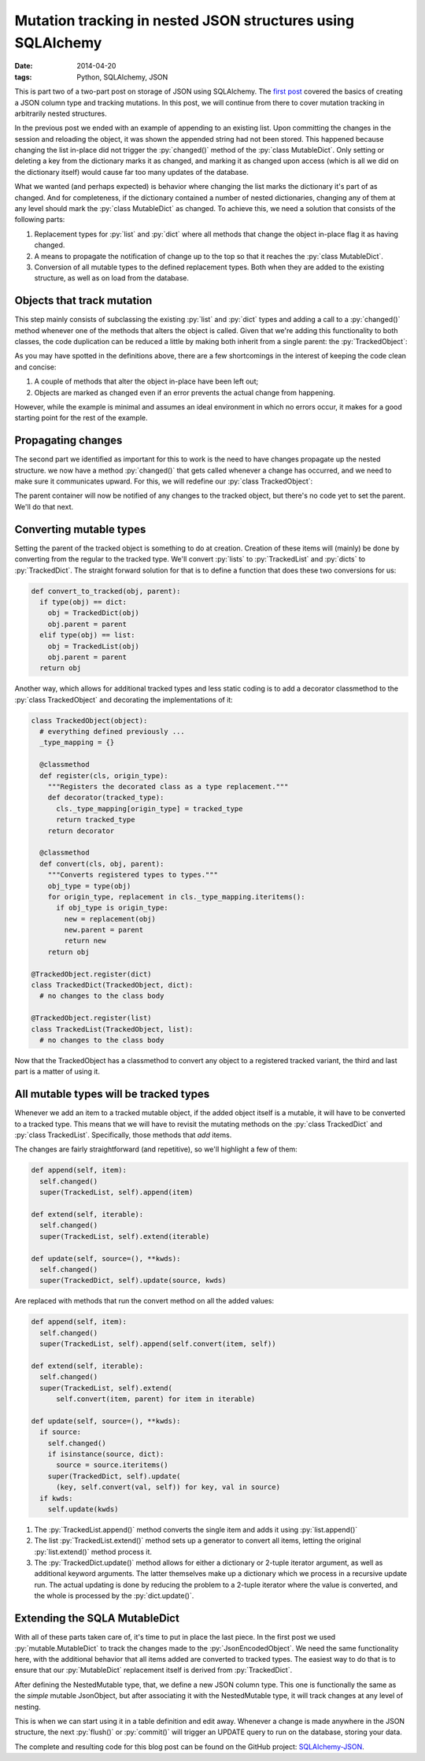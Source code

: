 Mutation tracking in nested JSON structures using SQLAlchemy
############################################################

:date: 2014-04-20
:tags: Python, SQLAlchemy, JSON

.. role:: py(code)
    :language: python
    :class: inline-code

.. class:: post-intro

    This is part two of a two-part post on storage of JSON using SQLAlchemy. The `first post <{filename}/python/sqla-json-column.rst>`_ covered the basics of creating a JSON column type and tracking mutations. In this post, we will continue from there to cover mutation tracking in arbitrarily nested structures.

In the previous post we ended with an example of appending to an existing list. Upon committing the changes in the session and reloading the object, it was shown the appended string had not been stored. This happened because changing the list in-place did not trigger the :py:`changed()` method of the :py:`class MutableDict`. Only setting or deleting a key from the dictionary marks it as changed, and marking it as changed upon access (which is all we did on the dictionary itself) would cause far too many updates of the database.

What we wanted (and perhaps expected) is behavior where changing the list marks the dictionary it's part of as changed. And for completeness, if the dictionary contained a number of nested dictionaries, changing any of them at any level should mark the :py:`class MutableDict` as changed. To achieve this, we need a solution that consists of the following parts:

#. Replacement types for :py:`list` and :py:`dict` where all methods that change the object in-place flag it as having changed.
#. A means to propagate the notification of change up to the top so that it reaches the :py:`class MutableDict`.
#. Conversion of all mutable types to the defined replacement types. Both when they are added to the existing structure, as well as on load from the database.

.. PELICAN_END_SUMMARY


Objects that track mutation
===========================

This step mainly consists of subclassing the existing :py:`list` and :py:`dict` types and adding a call to a :py:`changed()` method whenever one of the methods that alters the object is called. Given that we're adding this functionality to both classes, the code duplication can be reduced a little by making both inherit from a single parent: the :py:`TrackedObject`:

.. code-block:: python
    :linenos: table

    class TrackedObject(object):
      def changed(self):
        """Marks the object as changed."""
        print '<%s object at %0xd> has changed' % (
            type(self).__name__, id(self))


    class TrackedDict(TrackedObject, dict):
      """A TrackedObject implementation of the basic dict."""
      def __setitem__(self, key, value):
        self.changed()
        super(TrackedDict, self).__setitem__(key, value)

      def __delitem__(self, key):
        self.changed()
        super(TrackedDict, self).__delitem__(key)

      def clear(self):
        self.changed()
        super(TrackedDict, self).clear()

      def pop(self, *key_and_default):
        self.changed()
        return super(TrackedDict, self).pop(*key_and_default)

      def popitem(self):
        self.changed()
        return super(TrackedDict, self).popitem()

      def update(self, source=(), **kwds):
        self.changed()
        super(TrackedDict, self).update(source, kwds)


    class TrackedList(TrackedObject, list):
      """A TrackedObject implementation of the basic list."""
      def __setitem__(self, key, value):
        self.changed()
        super(TrackedList, self).__setitem__(key, value)

      def __delitem__(self, key):
        self.changed()
        super(TrackedList, self).__delitem__(key)

      def append(self, item):
        self.changed()
        super(TrackedList, self).append(item)

      def extend(self, iterable):
        self.changed()
        super(TrackedList, self).extend(iterable)

      def pop(self, index):
        self.changed()
        return super(TrackedList, self).pop(index)

As you may have spotted in the definitions above, there are a few shortcomings in the interest of keeping the code clean and concise:

#. A couple of methods that alter the object in-place have been left out;
#. Objects are marked as changed even if an error prevents the actual change from happening.

However, while the example is minimal and assumes an ideal environment in which no errors occur, it makes for a good starting point for the rest of the example.


Propagating changes
===================

The second part we identified as important for this to work is the need to have changes propagate up the nested structure. we now have a method :py:`changed()` that gets called whenever a change has occurred, and we need to make sure it communicates upward. For this, we will redefine our :py:`class TrackedObject`:

.. code-block:: python
    :linenos: table

    import logging

    class TrackedObject(object):
      def __init__(self, *args, **kwds):
        self.logger = logging.getLogger('TrackedObject')
        self.logger.debug('%s: intialized' % self._repr())
        self.parent = None
        super(TrackedObject, self).__init__(*args, **kwds)

      def changed(self):
        """Used to mark the object as changed.

        If a `parent` attribute is set, the `changed()` method
        on the parent will be called, propagating the notification.
        """
        self.logger.debug('%s: changed' % self._repr())
        if self.parent is not None:
          self.parent.changed()

      def _repr(self):
        """Simple object representation"""
        return '<%s object at 0x%0xd>' % (type(self).__name__, id(self))

The parent container will now be notified of any changes to the tracked object, but there's no code yet to set the parent. We'll do that next.


Converting mutable types
========================

Setting the parent of the tracked object is something to do at creation. Creation of these items will (mainly) be done by converting from the regular to the tracked type. We'll convert :py:`lists` to :py:`TrackedList` and :py:`dicts` to :py:`TrackedDict`. The straight forward solution for that is to define a function that does these two conversions for us:

.. code-block:: python

    def convert_to_tracked(obj, parent):
      if type(obj) == dict:
        obj = TrackedDict(obj)
        obj.parent = parent
      elif type(obj) == list:
        obj = TrackedList(obj)
        obj.parent = parent
      return obj

Another way, which allows for additional tracked types and less static coding is to add a decorator classmethod to the :py:`class TrackedObject` and decorating the implementations of it:

.. code-block:: python

    class TrackedObject(object):
      # everything defined previously ...
      _type_mapping = {}

      @classmethod
      def register(cls, origin_type):
        """Registers the decorated class as a type replacement."""
        def decorator(tracked_type):
          cls._type_mapping[origin_type] = tracked_type
          return tracked_type
        return decorator

      @classmethod
      def convert(cls, obj, parent):
        """Converts registered types to types."""
        obj_type = type(obj)
        for origin_type, replacement in cls._type_mapping.iteritems():
          if obj_type is origin_type:
            new = replacement(obj)
            new.parent = parent
            return new
        return obj

    @TrackedObject.register(dict)
    class TrackedDict(TrackedObject, dict):
      # no changes to the class body

    @TrackedObject.register(list)
    class TrackedList(TrackedObject, list):
      # no changes to the class body

Now that the TrackedObject has a classmethod to convert any object to a registered tracked variant, the third and last part is a matter of using it.


All mutable types will be tracked types
=======================================

Whenever we add an item to a tracked mutable object, if the added object itself is a mutable, it will have to be converted to a tracked type. This means that we will have to revisit the mutating methods on the :py:`class TrackedDict` and :py:`class TrackedList`. Specifically, those methods that *add* items.

The changes are fairly straightforward (and repetitive), so we'll highlight a few of them:

.. code-block:: python

      def append(self, item):
        self.changed()
        super(TrackedList, self).append(item)

      def extend(self, iterable):
        self.changed()
        super(TrackedList, self).extend(iterable)

      def update(self, source=(), **kwds):
        self.changed()
        super(TrackedDict, self).update(source, kwds)

Are replaced with methods that run the convert method on all the added values:

.. code-block:: python

      def append(self, item):
        self.changed()
        super(TrackedList, self).append(self.convert(item, self))

      def extend(self, iterable):
        self.changed()
        super(TrackedList, self).extend(
            self.convert(item, parent) for item in iterable)

      def update(self, source=(), **kwds):
        if source:
          self.changed()
          if isinstance(source, dict):
            source = source.iteritems()
          super(TrackedDict, self).update(
            (key, self.convert(val, self)) for key, val in source)
        if kwds:
          self.update(kwds)

#. The :py:`TrackedList.append()` method converts the single item and adds it using :py:`list.append()`
#. The list :py:`TrackedList.extend()` method sets up a generator to convert all items, letting the original :py:`list.extend()` method process it.
#. The :py:`TrackedDict.update()` method allows for either a dictionary or 2-tuple iterator argument, as well as additional keyword arguments. The latter themselves make up a dictionary which we process in a recursive update run. The actual updating is done by reducing the problem to a 2-tuple iterator where the value is converted, and the whole is processed by the :py:`dict.update()`.


Extending the SQLA MutableDict
==============================

With all of these parts taken care of, it's time to put in place the last piece. In the first post we used :py:`mutable.MutableDict` to track the changes made to the :py:`JsonEncodedObject`. We need the same functionality here, with the additional behavior that all items added are converted to tracked types. The easiest way to do that is to ensure that our :py:`MutableDict` replacement itself is derived from :py:`TrackedDict`.

.. code-block:: python
    :linenos: table

    import sqlalchemy
    from sqlalchemy.ext import mutable

    class NestedMutable(mutable.MutableDict, track.TrackedDict):
      """MutableDict extension for nested change tracking."""
      def __setitem__(self, key, value):
        """Convert values to change-tracking types where available."""
        super(NestedMutable, self).__setitem__(
            key, self.convert(value, self))

      @classmethod
      def coerce(cls, key, value):
        """Convert plain dictionary to NestedMutable."""
        if isinstance(value, cls):
          return value
        if isinstance(value, dict):
          return cls(value)
        return super(cls).coerce(key, value)

    class NestedJsonObject(sqlalchemy.TypeDecorator):
      """Enables JSON storage by encoding and decoding on the fly."""
      impl = sqlalchemy.String

      def process_bind_param(self, value, dialect):
        return json.dumps(value)

      def process_result_value(self, value, dialect):
        return json.loads(value)


    NestedMutable.associate_with(NestedJsonObject)

After defining the NestedMutable type, that, we define a new JSON column type. This one is functionally the same as the *simple* mutable JsonObject, but after associating it with the NestedMutable type, it will track changes at any level of nesting.

This is when we can start using it in a table definition and edit away. Whenever a change is made anywhere in the JSON structure, the next :py:`flush()` or :py:`commit()` will trigger an UPDATE query to run on the database, storing your data.

The complete and resulting code for this blog post can be found on the GitHub project: `SQLAlchemy-JSON <https://github.com/edelooff/sqlalchemy-json>`_.
